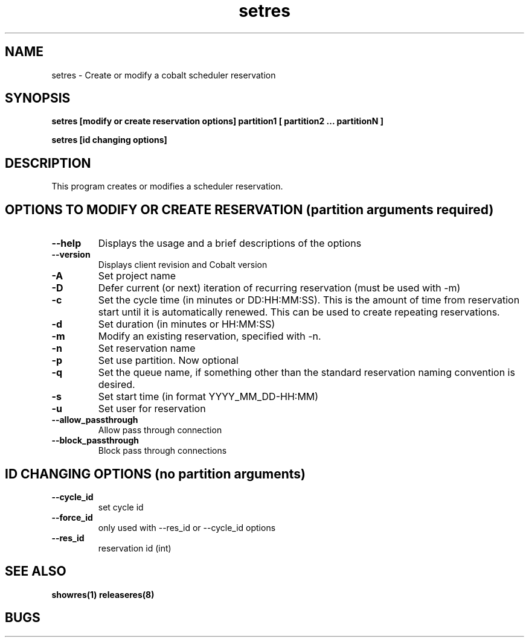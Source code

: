 .TH "setres" 8
.SH "NAME"
setres \- Create or modify a cobalt scheduler reservation
.SH "SYNOPSIS"
.B setres [modify or create reservation options] partition1 [ partition2 ... partitionN ]

.B setres [id changing options] 

.SH "DESCRIPTION"
.TP
This program creates or modifies a scheduler reservation.

.SH "OPTIONS TO MODIFY OR CREATE RESERVATION (partition arguments required)"

.TP
.B \-\-help
Displays the usage and a brief descriptions of the options
.TP
.B \-\-version
Displays client revision and Cobalt version
.TP
.B \-A
Set project name
.TP
.B \-D
Defer current (or next) iteration of recurring reservation (must be
used with -m)
.TP
.B \-c
Set the cycle time (in minutes or DD:HH:MM:SS).  This is the amount of
time from reservation start until it is automatically renewed.  This
can be used to create repeating reservations.
.TP
.B \-d
Set duration (in minutes or HH:MM:SS)
.TP
.B \-m
Modify an existing reservation, specified with -n.
.TP
.B \-n
Set reservation name
.TP
.B \-p
Set use partition. Now optional
.TP
.B \-q
Set the queue name, if something other than the standard reservation naming convention is desired.
.TP
.B \-s
Set start time (in format YYYY_MM_DD-HH:MM)
.TP
.B \-u
Set user for reservation
.TP
.B \-\-allow_passthrough
Allow pass through connection
.TP
.B \-\-block_passthrough
Block pass through connections

.SH "ID CHANGING OPTIONS (no partition arguments)"

.TP
.B \-\-cycle_id
set cycle id
.TP
.B \-\-force_id 
only used with \-\-res_id or \-\-cycle_id options
.TP
.B \-\-res_id
reservation id (int)
.SH "SEE ALSO"
.BR showres(1)
.BR releaseres(8)
.SH "BUGS"
